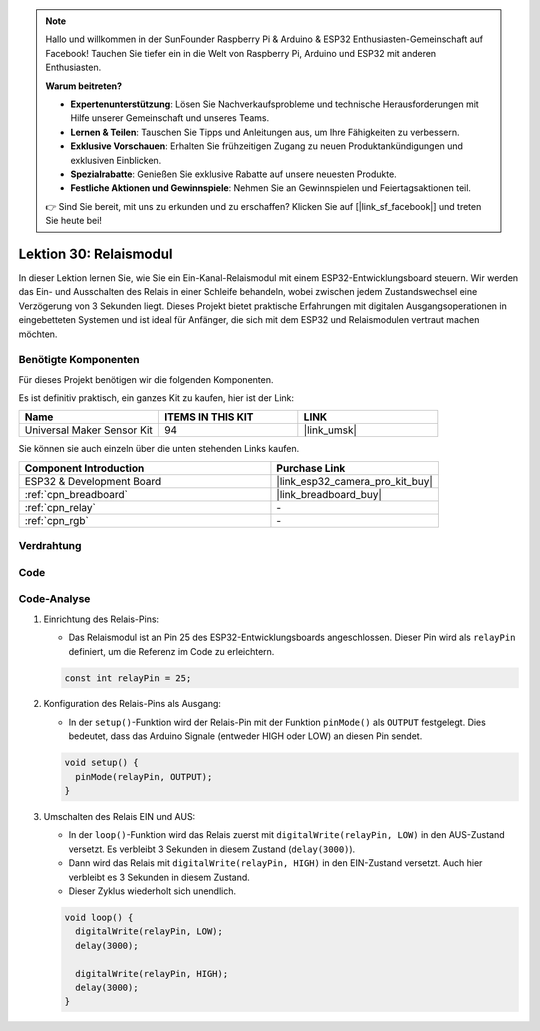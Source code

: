 .. note::

   Hallo und willkommen in der SunFounder Raspberry Pi & Arduino & ESP32 Enthusiasten-Gemeinschaft auf Facebook! Tauchen Sie tiefer ein in die Welt von Raspberry Pi, Arduino und ESP32 mit anderen Enthusiasten.

   **Warum beitreten?**

   - **Expertenunterstützung**: Lösen Sie Nachverkaufsprobleme und technische Herausforderungen mit Hilfe unserer Gemeinschaft und unseres Teams.
   - **Lernen & Teilen**: Tauschen Sie Tipps und Anleitungen aus, um Ihre Fähigkeiten zu verbessern.
   - **Exklusive Vorschauen**: Erhalten Sie frühzeitigen Zugang zu neuen Produktankündigungen und exklusiven Einblicken.
   - **Spezialrabatte**: Genießen Sie exklusive Rabatte auf unsere neuesten Produkte.
   - **Festliche Aktionen und Gewinnspiele**: Nehmen Sie an Gewinnspielen und Feiertagsaktionen teil.

   👉 Sind Sie bereit, mit uns zu erkunden und zu erschaffen? Klicken Sie auf [|link_sf_facebook|] und treten Sie heute bei!

.. _esp32_lesson30_relay_module:

Lektion 30: Relaismodul
==========================

In dieser Lektion lernen Sie, wie Sie ein Ein-Kanal-Relaismodul mit einem ESP32-Entwicklungsboard steuern. Wir werden das Ein- und Ausschalten des Relais in einer Schleife behandeln, wobei zwischen jedem Zustandswechsel eine Verzögerung von 3 Sekunden liegt. Dieses Projekt bietet praktische Erfahrungen mit digitalen Ausgangsoperationen in eingebetteten Systemen und ist ideal für Anfänger, die sich mit dem ESP32 und Relaismodulen vertraut machen möchten.

Benötigte Komponenten
------------------------

Für dieses Projekt benötigen wir die folgenden Komponenten.

Es ist definitiv praktisch, ein ganzes Kit zu kaufen, hier ist der Link:

.. list-table::
    :widths: 20 20 20
    :header-rows: 1

    *   - Name
        - ITEMS IN THIS KIT
        - LINK
    *   - Universal Maker Sensor Kit
        - 94
        - |link_umsk|

Sie können sie auch einzeln über die unten stehenden Links kaufen.

.. list-table::
    :widths: 30 20
    :header-rows: 1

    *   - Component Introduction
        - Purchase Link

    *   - ESP32 & Development Board
        - |link_esp32_camera_pro_kit_buy|
    *   - :ref:`cpn_breadboard`
        - |link_breadboard_buy|
    *   - :ref:`cpn_relay`
        - \-
    *   - :ref:`cpn_rgb`
        - \-

Verdrahtung
--------------

.. image:: img/Lesson_30_Relay_esp32_bb.png
    :width: 100%

Code
--------

.. raw:: html

    <iframe src=https://create.arduino.cc/editor/sunfounder01/a0035890-76ca-4a85-9f21-9df01717d906/preview?embed style="height:510px;width:100%;margin:10px 0" frameborder=0></iframe>

Code-Analyse
----------------

#. Einrichtung des Relais-Pins:

   - Das Relaismodul ist an Pin 25 des ESP32-Entwicklungsboards angeschlossen. Dieser Pin wird als ``relayPin`` definiert, um die Referenz im Code zu erleichtern.

   .. raw:: html

      <br/>

   .. code-block:: arduino
    
      const int relayPin = 25;

#. Konfiguration des Relais-Pins als Ausgang:

   - In der ``setup()``-Funktion wird der Relais-Pin mit der Funktion ``pinMode()`` als ``OUTPUT`` festgelegt. Dies bedeutet, dass das Arduino Signale (entweder HIGH oder LOW) an diesen Pin sendet.

   .. raw:: html

      <br/>

   .. code-block:: arduino

      void setup() {
        pinMode(relayPin, OUTPUT);
      }

#. Umschalten des Relais EIN und AUS:

   - In der ``loop()``-Funktion wird das Relais zuerst mit ``digitalWrite(relayPin, LOW)`` in den AUS-Zustand versetzt. Es verbleibt 3 Sekunden in diesem Zustand (``delay(3000)``).
   - Dann wird das Relais mit ``digitalWrite(relayPin, HIGH)`` in den EIN-Zustand versetzt. Auch hier verbleibt es 3 Sekunden in diesem Zustand.
   - Dieser Zyklus wiederholt sich unendlich.

   .. raw:: html

      <br/>

   .. code-block:: arduino

      void loop() {
        digitalWrite(relayPin, LOW);
        delay(3000);

        digitalWrite(relayPin, HIGH);
        delay(3000);
      }